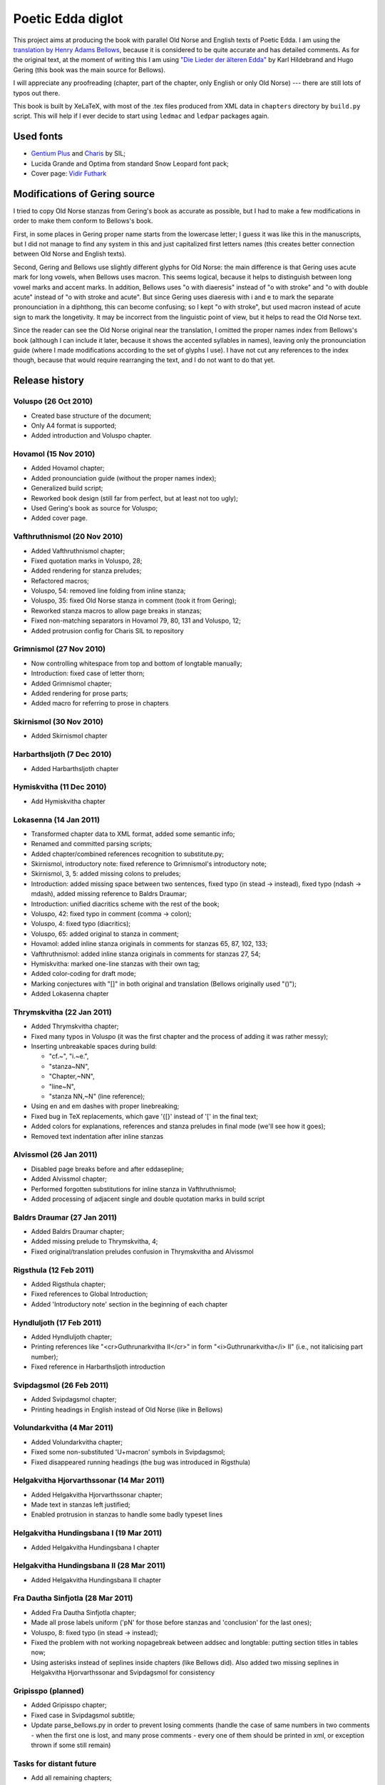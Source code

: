 ==================
Poetic Edda diglot
==================

This project aims at producing the book with parallel Old Norse and English texts of Poetic Edda.
I am using the `translation by Henry Adams Bellows <http://www.archive.org/details/poeticedda00belluoft>`_,
because it is considered to be quite accurate and has detailed comments.
As for the original text, at the moment of writing this I am using
`"Die Lieder der älteren Edda" <http://www.archive.org/details/dieliederderlt00hilduoft>`_
by Karl Hildebrand and Hugo Gering (this book was the main source for Bellows).

I will appreciate any proofreading (chapter, part of the chapter, only English or only Old Norse) ---
there are still lots of typos out there.

This book is built by XeLaTeX, with most of the .tex files produced
from XML data in ``chapters`` directory by ``build.py`` script.
This will help if I ever decide to start using ``ledmac`` and ``ledpar`` packages again.

----------
Used fonts
----------

* `Gentium Plus <http://scripts.sil.org/cms/scripts/page.php?item_id=Gentium_download#801ab246>`_
  and `Charis <http://scripts.sil.org/cms/scripts/page.php?item_id=CharisSIL_download#c7cc4bf5>`_ by SIL;
* Lucida Grande and Optima from standard Snow Leopard font pack;
* Cover page: `Vidir Futhark <http://www.fontspace.com/vidir-thorisson/vidir-futhark>`_

------------------------------
Modifications of Gering source
------------------------------

I tried to copy Old Norse stanzas from Gering's book as accurate as possible,
but I had to make a few modifications in order to make them conform to
Bellows's book.

First, in some places in Gering proper name starts from the lowercase letter;
I guess it was like this in the manuscripts, but I did not manage to find any system in this
and just capitalized first letters names (this creates better connection between
Old Norse and English texts).

Second, Gering and Bellows use slightly different glyphs for Old Norse: the main difference is
that Gering uses acute mark for long vowels, when Bellows uses macron.
This seems logical, because it helps to distinguish between long vowel marks and accent marks.
In addition, Bellows uses "o with diaeresis" instead of "o with stroke"
and "o with double acute" instead of "o with stroke and acute".
But since Gering uses diaeresis with i and e to mark the separate pronounciation in a diphthong,
this can become confusing; so I kept "o with stroke", but used macron instead of acute sign
to mark the longetivity.
It may be incorrect from the linguistic point of view, but it helps to read the Old Norse text.

Since the reader can see the Old Norse original near the translation, I omitted the
proper names index from Bellows's book (although I can include it later,
because it shows the accented syllables in names), leaving only the pronounciation guide
(where I made modifications according to the set of glyphs I use).
I have not cut any references to the index though, because that would require rearranging the text,
and I do not want to do that yet.

---------------
Release history
---------------

~~~~~~~~~~~~~~~~~~~~~
Voluspo (26 Oct 2010)
~~~~~~~~~~~~~~~~~~~~~

* Created base structure of the document;
* Only A4 format is supported;
* Added introduction and Voluspo chapter.

~~~~~~~~~~~~~~~~~~~~~
Hovamol (15 Nov 2010)
~~~~~~~~~~~~~~~~~~~~~

* Added Hovamol chapter;
* Added pronounciation guide (without the proper names index);
* Generalized build script;
* Reworked book design (still far from perfect, but at least not too ugly);
* Used Gering's book as source for Voluspo;
* Added cover page.

~~~~~~~~~~~~~~~~~~~~~~~~~~~~~
Vafthruthnismol (20 Nov 2010)
~~~~~~~~~~~~~~~~~~~~~~~~~~~~~

* Added Vafthruthnismol chapter;
* Fixed quotation marks in Voluspo, 28;
* Added rendering for stanza preludes;
* Refactored macros;
* Voluspo, 54: removed line folding from inline stanza;
* Voluspo, 35: fixed Old Norse stanza in comment (took it from Gering);
* Reworked stanza macros to allow page breaks in stanzas;
* Fixed non-matching separators in Hovamol 79, 80, 131 and Voluspo, 12;
* Added protrusion config for Charis SIL to repository

~~~~~~~~~~~~~~~~~~~~~~~~
Grimnismol (27 Nov 2010)
~~~~~~~~~~~~~~~~~~~~~~~~

* Now controlling whitespace from top and bottom of longtable manually;
* Introduction: fixed case of letter thorn;
* Added Grimnismol chapter;
* Added rendering for prose parts;
* Added macro for referring to prose in chapters

~~~~~~~~~~~~~~~~~~~~~~~~
Skirnismol (30 Nov 2010)
~~~~~~~~~~~~~~~~~~~~~~~~

* Added Skirnismol chapter

~~~~~~~~~~~~~~~~~~~~~~~~~~~
Harbarthsljoth (7 Dec 2010)
~~~~~~~~~~~~~~~~~~~~~~~~~~~

* Added Harbarthsljoth chapter

~~~~~~~~~~~~~~~~~~~~~~~~~
Hymiskvitha (11 Dec 2010)
~~~~~~~~~~~~~~~~~~~~~~~~~

* Add Hymiskvitha chapter

~~~~~~~~~~~~~~~~~~~~~~~
Lokasenna (14 Jan 2011)
~~~~~~~~~~~~~~~~~~~~~~~

* Transformed chapter data to XML format, added some semantic info;
* Renamed and committed parsing scripts;
* Added chapter/combined references recognition to substitute.py;
* Skirnismol, introductory note: fixed reference to Grimnismol's introductory note;
* Skirnismol, 3, 5: added missing colons to preludes;
* Introduction: added missing space between two sentences, fixed typo (in stead -> instead),
  fixed typo (ndash -> mdash), added missing reference to Baldrs Draumar;
* Introduction: unified diacritics scheme with the rest of the book;
* Voluspo, 42: fixed typo in comment (comma -> colon);
* Voluspo, 4: fixed typo (diacritics);
* Voluspo, 65: added original to stanza in comment;
* Hovamol: added inline stanza originals in comments for stanzas 65, 87, 102, 133;
* Vafthruthnismol: added inline stanza originals in comments for stanzas 27, 54;
* Hymiskvitha: marked one-line stanzas with their own tag;
* Added color-coding for draft mode;
* Marking conjectures with "[]" in both original and translation (Bellows originally used "()");
* Added Lokasenna chapter

~~~~~~~~~~~~~~~~~~~~~~~~~~
Thrymskvitha (22 Jan 2011)
~~~~~~~~~~~~~~~~~~~~~~~~~~

* Added Thrymskvitha chapter;
* Fixed many typos in Voluspo (it was the first chapter and the process
  of adding it was rather messy);
* Inserting unbreakable spaces during build:

  * "cf.~", "i.~e.",
  * "stanza~NN",
  * "Chapter,~NN",
  * "line~N",
  * "stanza NN,~N" (line reference);

* Using en and em dashes with proper linebreaking;
* Fixed bug in TeX replacements, which gave '{[}' instead of '[' in the final text;
* Added colors for explanations, references and stanza preludes
  in final mode (we'll see how it goes);
* Removed text indentation after inline stanzas

~~~~~~~~~~~~~~~~~~~~~~~
Alvissmol (26 Jan 2011)
~~~~~~~~~~~~~~~~~~~~~~~

* Disabled page breaks before and after \eddasepline;
* Added Alvissmol chapter;
* Performed forgotten substitutions for inline stanza in Vafthruthnismol;
* Added processing of adjacent single and double quotation marks in build script

~~~~~~~~~~~~~~~~~~~~~~~~~~~~
Baldrs Draumar (27 Jan 2011)
~~~~~~~~~~~~~~~~~~~~~~~~~~~~

* Added Baldrs Draumar chapter;
* Added missing prelude to Thrymskvitha, 4;
* Fixed original/translation preludes confusion in Thrymskvitha and Alvissmol

~~~~~~~~~~~~~~~~~~~~~~~
Rigsthula (12 Feb 2011)
~~~~~~~~~~~~~~~~~~~~~~~

* Added Rigsthula chapter;
* Fixed references to Global Introduction;
* Added 'Introductory note' section in the beginning of each chapter

~~~~~~~~~~~~~~~~~~~~~~~~~
Hyndluljoth (17 Feb 2011)
~~~~~~~~~~~~~~~~~~~~~~~~~

* Added Hyndluljoth chapter;
* Printing references like "<cr>Guthrunarkvitha II</cr>" in form
  "<i>Guthrunarkvitha</i> II" (i.e., not italicising part number);
* Fixed reference in Harbarthsljoth introduction

~~~~~~~~~~~~~~~~~~~~~~~~~
Svipdagsmol (26 Feb 2011)
~~~~~~~~~~~~~~~~~~~~~~~~~

* Added Svipdagsmol chapter;
* Printing headings in English instead of Old Norse (like in Bellows)

~~~~~~~~~~~~~~~~~~~~~~~~~~~
Volundarkvitha (4 Mar 2011)
~~~~~~~~~~~~~~~~~~~~~~~~~~~

* Added Volundarkvitha chapter;
* Fixed some non-substituted 'U+macron' symbols in Svipdagsmol;
* Fixed disappeared running headings (the bug was introduced in Rigsthula)

~~~~~~~~~~~~~~~~~~~~~~~~~~~~~~~~~~~~~~~~~
Helgakvitha Hjorvarthssonar (14 Mar 2011)
~~~~~~~~~~~~~~~~~~~~~~~~~~~~~~~~~~~~~~~~~

* Added Helgakvitha Hjorvarthssonar chapter;
* Made text in stanzas left justified;
* Enabled protrusion in stanzas to handle some badly typeset lines

~~~~~~~~~~~~~~~~~~~~~~~~~~~~~~~~~~~~~~~~
Helgakvitha Hundingsbana I (19 Mar 2011)
~~~~~~~~~~~~~~~~~~~~~~~~~~~~~~~~~~~~~~~~

* Added Helgakvitha Hundingsbana I chapter

~~~~~~~~~~~~~~~~~~~~~~~~~~~~~~~~~~~~~~~~~
Helgakvitha Hundingsbana II (28 Mar 2011)
~~~~~~~~~~~~~~~~~~~~~~~~~~~~~~~~~~~~~~~~~

* Added Helgakvitha Hundingsbana II chapter

~~~~~~~~~~~~~~~~~~~~~~~~~~~~~~~~~~
Fra Dautha Sinfjotla (28 Mar 2011)
~~~~~~~~~~~~~~~~~~~~~~~~~~~~~~~~~~

* Added Fra Dautha Sinfjotla chapter;
* Made all prose labels uniform ('pN' for those before stanzas
  and 'conclusion' for the last ones);
* Voluspo, 8: fixed typo (in stead -> instead);
* Fixed the problem with not working \nopagebreak between \addsec and longtable:
  putting section titles in tables now;
* Using asterisks instead of seplines inside chapters (like Bellows did).
  Also added two missing seplines in Helgakvitha Hjorvarthssonar and Svipdagsmol
  for consistency

~~~~~~~~~~~~~~~~~~~
Gripisspo (planned)
~~~~~~~~~~~~~~~~~~~

* Added Gripisspo chapter;
* Fixed case in Svipdagsmol subtitle;
* Update parse_bellows.py in order to prevent losing comments
  (handle the case of same numbers in two comments - when the first one is lost,
  and many prose comments - every one of them should be printed in xml,
  or exception thrown if some still remain)

~~~~~~~~~~~~~~~~~~~~~~~~
Tasks for distant future
~~~~~~~~~~~~~~~~~~~~~~~~

* Add all remaining chapters;
* Add support for different paper sizes (in particular, try to typeset a proper book);
* Try to use footnotes instead of normal text for comments;
* Probably make build script run xelatex too?
* Check all overfull hboxes (I'm leaving this check for the future, becasue I do not
  know how long the stanza names in other chapters will be).
* Proofread everything
* Find a way to disable page breaks between comments and stanzas (seems to be the issue of longtable)
* Find a way to not typeset \eddasepline if it is at the end of the page (can TeX even do that?)
* Find a way to keep line separation in stanzas even when the line is too long
  (or just tune the column widths to avoid oversized hboxes in stanzas)
* Do not break the line after ndash separating two numbers
* Refactor scripts
* Add all missing text from paperback (i.e., Acknowledgement and
  list of proper names)
* Make the vertical space inside the stanza before <stanzaprelude>
  a bit bigger than between two normal lines.
  See any <stanzaprelude> usage in Bellows book.
* Check spaces between single and double quotes and between double quotes and apostrophes
  (thin space needed?)
* Put original and translated textstanzas in comments side-by-side
  (and delete parentheses from original stanzas)
* Check that phrases like 'prose after stanza 5' are single references to prose,
  not one ref to prose and one to stanza
* Draw just <lacuna> instead of <lacuna><sep><lacuna>, unless <sep>
  is just a long space (or maybe draw some "long" lacuna)
* HHII: probably make separate style for in-prose stanza (p17, class="prosestanza"),
  so that the whole prose would be enclosed in a single block
* Add hyphenation helpers for all chapter names (TODO: can't remember why
  I mentioned this; have to find place where TeX's hyphenation algorithm fails)
  Need to add non-breakable spaces in chapter names too (like Smth~II)
* Try to use two cells separated by \nopagebreaks for stanza lines with <sep />
  (this may help to avoid uneven cell spacing)
